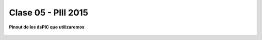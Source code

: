 .. -*- coding: utf-8 -*-

.. _rcs_subversion:

Clase 05 - PIII 2015
====================

**Pinout de los dsPIC que utilizaremos**

.. figure:: images/clase05/dspic33fj32mc202.png
   :target: http://ww1.microchip.com/downloads/en/DeviceDoc/70283K.pdf

.. figure:: images/clase05/dspic30f4013.png
   :target: http://ww1.microchip.com/downloads/en/devicedoc/70138c.pdf
   
.. figure:: images/clase05/dspic30f3010.png
   :target: http://ww1.microchip.com/downloads/en/DeviceDoc/70141F.pdf
  











